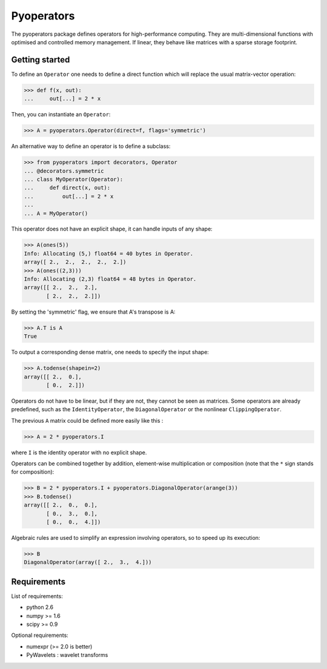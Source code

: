 =========
Pyoperators
=========

The pyoperators package defines operators for high-performance computing.
They are multi-dimensional functions with optimised and controlled memory management. If linear, they behave like matrices with a sparse storage footprint.

Getting started
===============

To define an ``Operator`` one needs to define a direct function
which will replace the usual matrix-vector operation:

>>> def f(x, out):
...     out[...] = 2 * x

Then, you can instantiate an ``Operator``:

>>> A = pyoperators.Operator(direct=f, flags='symmetric')

An alternative way to define an operator is to define a subclass:

>>> from pyoperators import decorators, Operator
... @decorators.symmetric
... class MyOperator(Operator):
...     def direct(x, out):
...         out[...] = 2 * x
...
... A = MyOperator()

This operator does not have an explicit shape, it can handle inputs of any shape:

>>> A(ones(5))
Info: Allocating (5,) float64 = 40 bytes in Operator.
array([ 2.,  2.,  2.,  2.,  2.])
>>> A(ones((2,3)))
Info: Allocating (2,3) float64 = 48 bytes in Operator.
array([[ 2.,  2.,  2.],
       [ 2.,  2.,  2.]])

By setting the 'symmetric' flag, we ensure that A's transpose is A:

>>> A.T is A
True

To output a corresponding dense matrix, one needs to specify the input shape:

>>> A.todense(shapein=2)
array([[ 2.,  0.],
       [ 0.,  2.]])

Operators do not have to be linear, but if they are not, they cannot be seen
as matrices. Some operators are already predefined, such as the
``IdentityOperator``, the ``DiagonalOperator`` or the nonlinear
``ClippingOperator``.

The previous ``A`` matrix could be defined more easily like this :

>>> A = 2 * pyoperators.I

where ``I`` is the identity operator with no explicit shape.

Operators can be combined together by addition, element-wise multiplication or composition (note that the ``*`` sign stands for composition):

>>> B = 2 * pyoperators.I + pyoperators.DiagonalOperator(arange(3))
>>> B.todense()
array([[ 2.,  0.,  0.],
       [ 0.,  3.,  0.],
       [ 0.,  0.,  4.]])

Algebraic rules are used to simplify an expression involving operators, so to speed up its execution:

>>> B
DiagonalOperator(array([ 2.,  3.,  4.]))


Requirements
============

List of requirements:

- python 2.6
- numpy >= 1.6
- scipy >= 0.9

Optional requirements:

- numexpr (>= 2.0 is better)
- PyWavelets : wavelet transforms

